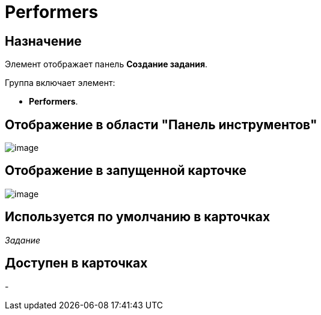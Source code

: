 = Performers

== Назначение

Элемент отображает панель *Создание задания*.

Группа включает элемент:

* *Performers*.

== Отображение в области "Панель инструментов"

image::lay_HardCodeElement_Performers.png[image]

== Отображение в запущенной карточке

image::lay_Card_HC_Performers_item.png[image]

== Используется по умолчанию в карточках

_Задание_

== Доступен в карточках

-

